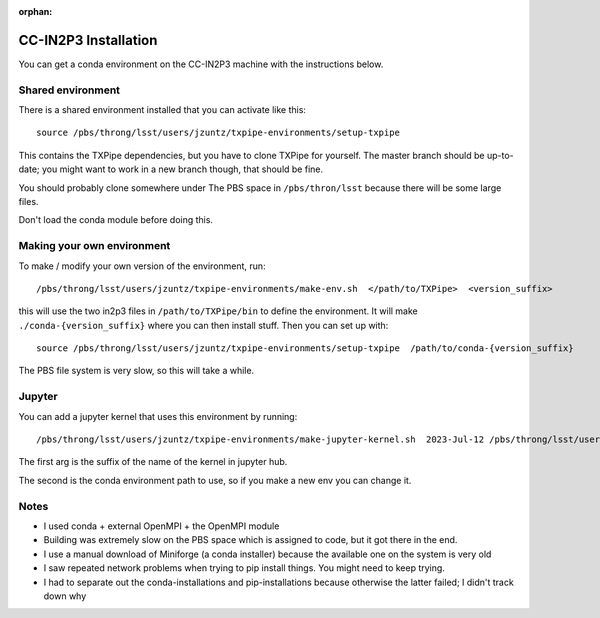 :orphan:

CC-IN2P3 Installation
==========================

You can get a conda environment on the CC-IN2P3 machine with the instructions below.

Shared environment
------------------

There is a shared environment installed that you can activate like this::

    source /pbs/throng/lsst/users/jzuntz/txpipe-environments/setup-txpipe


This contains the TXPipe dependencies, but you have to clone TXPipe for yourself.  The master branch should be up-to-date; you might want to work in a new branch though, that should be fine.

You should probably clone somewhere under The PBS space in ``/pbs/thron/lsst`` because there will be some large files.

Don't load the conda module before doing this.

Making your own environment
---------------------------

To make / modify your own version of the environment, run::

    /pbs/throng/lsst/users/jzuntz/txpipe-environments/make-env.sh  </path/to/TXPipe>  <version_suffix>

this will use the two in2p3 files in ``/path/to/TXPipe/bin`` to define the environment. It will make ``./conda-{version_suffix}`` where you can then install stuff.  Then you can set up with::

    source /pbs/throng/lsst/users/jzuntz/txpipe-environments/setup-txpipe  /path/to/conda-{version_suffix}

The PBS file system is very slow, so this will take a while.

Jupyter
-------


You can add a jupyter kernel that uses this environment by running::

    /pbs/throng/lsst/users/jzuntz/txpipe-environments/make-jupyter-kernel.sh  2023-Jul-12 /pbs/throng/lsst/users/jzuntz/txpipe-environments/conda-2023-Jul-12

The first arg is the suffix of the name of the kernel in jupyter hub.

The second is the conda environment path to use, so if you make a new env you can change it.

Notes
-----

* I used conda + external OpenMPI + the OpenMPI module

* Building was extremely slow on the PBS space which is assigned to code, but it got there in the end.

* I use a manual download of Miniforge (a conda installer) because the available one on the system is very old

* I saw repeated network problems when trying to pip install things. You might need to keep trying.

* I had to separate out the conda-installations and pip-installations because otherwise the latter failed; I didn't track down why
